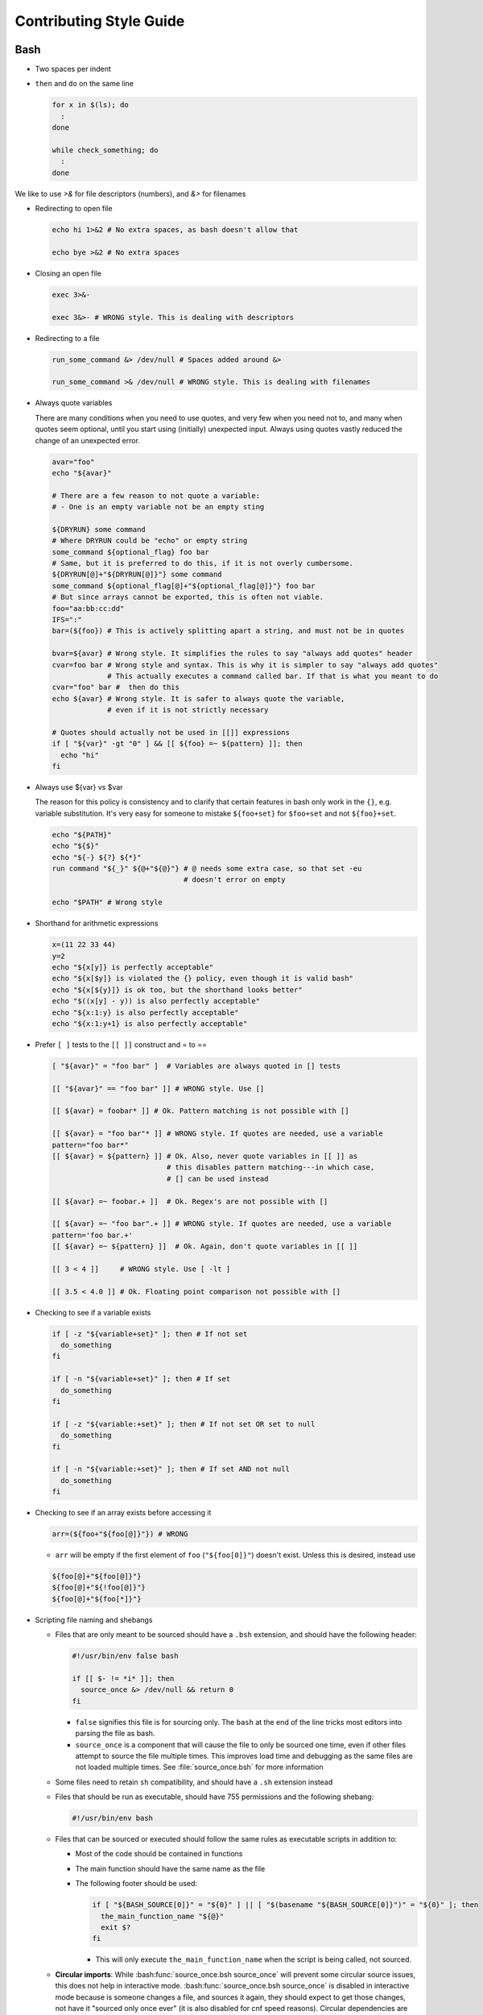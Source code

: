 
========================
Contributing Style Guide
========================

Bash
----

* Two spaces per indent

* ``then`` and ``do`` on the same line

  .. code-block:: bash

     for x in $(ls); do
       :
     done

     while check_something; do
       :
     done

We like to use `>&` for file descriptors (numbers), and `&>` for filenames

* Redirecting to open file

  .. code-block:: bash

     echo hi 1>&2 # No extra spaces, as bash doesn't allow that

     echo bye >&2 # No extra spaces

* Closing an open file

  .. code-block:: bash

     exec 3>&-

     exec 3&>- # WRONG style. This is dealing with descriptors

* Redirecting to a file

  .. code-block:: bash

     run_some_command &> /dev/null # Spaces added around &>

     run_some_command >& /dev/null # WRONG style. This is dealing with filenames

* Always quote variables

  There are many conditions when you need to use quotes, and very few when you need not to, and many when quotes seem optional, until you start using (initially) unexpected input. Always using quotes vastly reduced the change of an unexpected error.

  .. code-block:: bash

     avar="foo"
     echo "${avar}"

     # There are a few reason to not quote a variable:
     # - One is an empty variable not be an empty sting

     ${DRYRUN} some command
     # Where DRYRUN could be "echo" or empty string
     some_command ${optional_flag} foo bar
     # Same, but it is preferred to do this, if it is not overly cumbersome.
     ${DRYRUN[@]+"${DRYRUN[@]}"} some command
     some_command ${optional_flag[@]+"${optional_flag[@]}"} foo bar
     # But since arrays cannot be exported, this is often not viable.
     foo="aa:bb:cc:dd"
     IFS=":"
     bar=(${foo}) # This is actively splitting apart a string, and must not be in quotes

     bvar=${avar} # Wrong style. It simplifies the rules to say "always add quotes" header
     cvar=foo bar # Wrong style and syntax. This is why it is simpler to say "always add quotes"
                  # This actually executes a command called bar. If that is what you meant to do
     cvar="foo" bar #  then do this
     echo ${avar} # Wrong style. It is safer to always quote the variable,
                  # even if it is not strictly necessary

     # Quotes should actually not be used in [[]] expressions
     if [ "${var}" -gt "0" ] && [[ ${foo} =~ ${pattern} ]]; then
       echo "hi"
     fi

* Always use ${var} vs $var

  The reason for this policy is consistency and to clarify that certain features in bash only work in the ``{}``, e.g. variable substitution. It's very easy for someone to mistake ``${foo+set}`` for ``$foo+set`` and not ``${foo}+set``.

  .. code-block:: bash

     echo "${PATH}"
     echo "${$}"
     echo "${-} ${?} ${*}"
     run command "${_}" ${@+"${@}"} # @ needs some extra case, so that set -eu
                                    # doesn't error on empty

     echo "$PATH" # Wrong style

* Shorthand for arithmetic expressions

  .. code-block:: bash

     x=(11 22 33 44)
     y=2
     echo "${x[y]} is perfectly acceptable"
     echo "${x[$y]} is violated the {} policy, even though it is valid bash"
     echo "${x[${y}]} is ok too, but the shorthand looks better"
     echo "$((x[y] - y)) is also perfectly acceptable"
     echo "${x:1:y} is also perfectly acceptable"
     echo "${x:1:y+1} is also perfectly acceptable"

* Prefer ``[ ]`` tests to the ``[[ ]]`` construct and = to ==

  .. code-block:: bash

    [ "${avar}" = "foo bar" ]  # Variables are always quoted in [] tests

    [[ "${avar}" == "foo bar" ]] # WRONG style. Use []

    [[ ${avar} = foobar* ]] # Ok. Pattern matching is not possible with []

    [[ ${avar} = "foo bar"* ]] # WRONG style. If quotes are needed, use a variable
    pattern="foo bar*"
    [[ ${avar} = ${pattern} ]] # Ok. Also, never quote variables in [[ ]] as
                               # this disables pattern matching---in which case,
                               # [] can be used instead

    [[ ${avar} =~ foobar.+ ]]  # Ok. Regex's are not possible with []

    [[ ${avar} =~ "foo bar".+ ]] # WRONG style. If quotes are needed, use a variable
    pattern='foo bar.+'
    [[ ${avar} =~ ${pattern} ]]  # Ok. Again, don't quote variables in [[ ]]

    [[ 3 < 4 ]]     # WRONG style. Use [ -lt ]

    [[ 3.5 < 4.0 ]] # Ok. Floating point comparison not possible with []

* Checking to see if a variable exists

  .. code-block:: bash

     if [ -z "${variable+set}" ]; then # If not set
       do_something
     fi

     if [ -n "${variable+set}" ]; then # If set
       do_something
     fi

     if [ -z "${variable:+set}" ]; then # If not set OR set to null
       do_something
     fi

     if [ -n "${variable:+set}" ]; then # If set AND not null
       do_something
     fi

* Checking to see if an array exists before accessing it

  .. code-block:: bash

     arr=(${foo+"${foo[@]}"}) # WRONG

  * ``arr`` will be empty if the first element of ``foo`` (``"${foo[0]}"``) doesn't exist. Unless this is desired, instead use

  .. code-block:: bash

     ${foo[@]+"${foo[@]}"}
     ${foo[@]+"${!foo[@]}"}
     ${foo[@]+"${foo[*]}"}

* Scripting file naming and shebangs

  * Files that are only meant to be sourced should have a ``.bsh`` extension, and should have the following header:

    .. code:: bash

       #!/usr/bin/env false bash

       if [[ $- != *i* ]]; then
         source_once &> /dev/null && return 0
       fi

    * ``false`` signifies this file is for sourcing only. The ``bash`` at the end of the line tricks most editors into parsing the file as bash.

    * ``source_once`` is a component that will cause the file to only be sourced one time, even if other files attempt to source the file multiple times. This improves load time and debugging as the same files are not loaded multiple times. See :file:`source_once.bsh` for more information

  * Some files need to retain ``sh`` compatibility, and should have a ``.sh`` extension instead

  * Files that should be run as executable, should have 755 permissions and the following shebang:

    .. code:: bash

       #!/usr/bin/env bash

  * Files that can be sourced or executed should follow the same rules as executable scripts in addition to:

    * Most of the code should be contained in functions

    * The main function should have the same name as the file

    * The following footer should be used:

      .. code:: bash

         if [ "${BASH_SOURCE[0]}" = "${0}" ] || [ "$(basename "${BASH_SOURCE[0]}")" = "${0}" ]; then
           the_main_function_name "${@}"
           exit $?
         fi

      * This will only execute ``the_main_function_name`` when the script is being called, not sourced.

  * **Circular imports**: While :bash:func:`source_once.bsh source_once` will prevent some circular source issues, this does not help in interactive mode. :bash:func:`source_once.bsh source_once` is disabled in interactive mode because is someone changes a file, and sources it again, they should expect to get those changes, not have it "sourced only once ever" (it is also disabled for cnf speed reasons). Circular dependencies are handled using the :bash:func:`circular_source.bsh circular_source` function instead.

    .. code:: bash

       source something_normal.bsh
       source "${VSI_COMMON_DIR}/linux/circular_source.bsh"
       circular_source "${VSI_COMMON_DIR}/linux/docker_functions.bsh" || return 0

    * ``|| return 0`` makes it so that the current file is sourced the first time in the infinite loop, and stops the loop the second go around. Otherwise it might actually get sourced a total of two times, which is not detrimental but may have undesired effects (especially for CLI's)

* Coverage: bashcov can be used to create a coverage report. In order to designation a section of code as "no coverage", use ``# :nocov:`` before and after the code you want to not be reported on. There are additional flags for that can be excluded on macos (``:nocov_mac:``), Linux (``:nocov_linux:``), and Windows (``:nocov_nt:``). You can also designate an area to not be covered based on the version of bash: ``:nocov_bash_4.1:`` for no coverage on bash 4.1 and newer, or ``:nocov_lt_bash_4.4`` for no coverage on bash 4.4 and older. Multiple flags may be combined, where ``:nocov_nt: :nocov_bash_4.0:`` means no coverage on windows OR bash 4.0 or newer.

Python
------

* We use pep8, except two spaces per indent
* (Not yet implemented) Coverage: pycoverage is used to create a coverage report. A line or branch of code can be excluded by adding a comment that includes ``pragma: no cover``. An os specific pragma can be added, such as ``pragma: no linux cover`` for only on Windows, or ``pragma: no nt cover`` for only on mac and linux.

J.U.S.T. Plugins
----------------

* Just plugins that use docker-compose should specify the ``docker-compose.yml`` file with every command, to prevent unintended consequences in case the user sets ``COMPOSE_FILE``